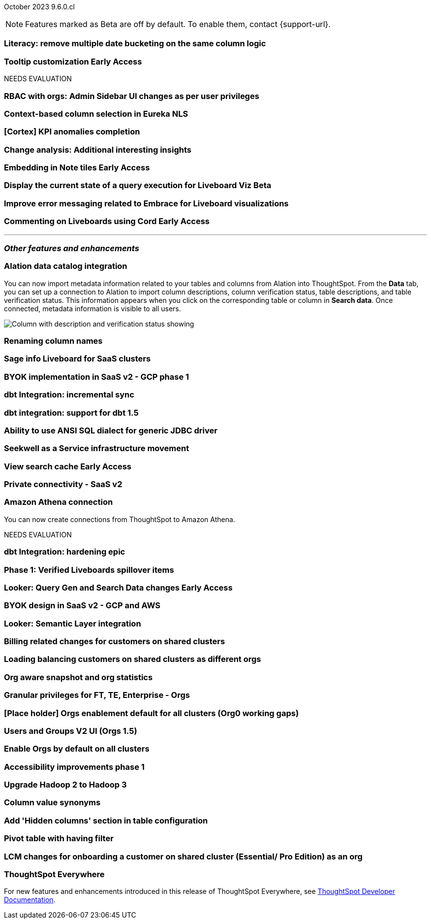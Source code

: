 ifndef::pendo-links[]
October 2023 [label label-dep]#9.6.0.cl#
endif::[]
ifdef::pendo-links[]
[month-year-whats-new]#October 2023#
[label label-dep-whats-new]#9.6.0.cl#
endif::[]

ifndef::free-trial-feature[]
NOTE: Features marked as [.badge.badge-update-note]#Beta# are off by default. To enable them, contact {support-url}.
endif::free-trial-feature[]

[#primary-9-6-0-cl]

[#9-6-0-cl-literacy]
[discrete]
=== Literacy: remove multiple date bucketing on the same column logic

// Mary

ifndef::free-trial-feature[]
ifndef::pendo-links[]
[#9-6-0-cl-tooltip]
[discrete]
=== Tooltip customization [.badge.badge-early-access]#Early Access#
endif::[]
ifdef::pendo-links[]
[#9-6-0-cl-tooltip]
[discrete]
=== Tooltip customization [.badge.badge-early-access-whats-new]#Early Access#
endif::[]

// Mary

endif::free-trial-feature[]


NEEDS EVALUATION

[#9-6-0-cl-rbac]
[discrete]
=== RBAC with orgs: Admin Sidebar UI changes as per user privileges

// Mary

[#9-6-0-cl-nls]
[discrete]
=== Context-based column selection in Eureka NLS

// Naomi

[#9-6-0-cl-kpi]
[discrete]
=== [Cortex] KPI anomalies completion

// Naomi

[#9-6-0-cl-change]
[discrete]
=== Change analysis: Additional interesting insights

// Naomi

ifndef::free-trial-feature[]
ifdef::pendo-links[]
[#9-6-0-cl-embed]
[discrete]
=== Embedding in Note tiles [.badge.badge-early-access-whats-new]#Early Access#
endif::[]
ifndef::pendo-links[]
[#9-6-0-cl-embed]
[discrete]
=== Embedding in Note tiles [.badge.badge-early-access]#Early Access#
endif::[]

// Naomi

endif::free-trial-feature[]

ifndef::free-trial-feature[]
ifndef::pendo-links[]
[#9-6-0-cl-query]
[discrete]
=== Display the current state of a query execution for Liveboard Viz [.badge.badge-beta]#Beta#
endif::[]
ifdef::pendo-links[]
[#9-6-0-cl-query]
[discrete]
=== Display the current state of a query execution for Liveboard Viz [.badge.badge-beta-whats-new]#Beta#
endif::[]

// Naomi

endif::free-trial-feature[]



[#9-6-0-cl-error]
[discrete]
=== Improve error messaging related to Embrace for Liveboard visualizations

// Naomi

ifndef::free-trial-feature[]
ifdef::pendo-links[]
[#9-6-0-cl-cord]
[discrete]
=== Commenting on Liveboards using Cord [.badge.badge-early-access-whats-new]#Early Access#
endif::[]
ifndef::pendo-links[]
[#9-6-0-cl-cord]
[discrete]
=== Commenting on Liveboards using Cord [.badge.badge-early-access]#Early Access#
endif::[]

// Naomi

endif::free-trial-feature[]

'''
[#secondary-9-6-0-cl]
[discrete]
=== _Other features and enhancements_

[#9-6-0-cl-alation]
[discrete]
=== Alation data catalog integration

// Naomi

You can now import metadata information related to your tables and columns from Alation into ThoughtSpot. From the *Data* tab, you can set up a connection to Alation to import column descriptions, column verification status, table descriptions, and table verification status. This information appears when you click on the corresponding table or column in *Search data*. Once connected, metadata information is visible to all users.


image::catalog-integration.png[Column with description and verification status showing]


[#9-6-0-cl-rename]
[discrete]
=== Renaming column names

// Naomi


[#9-6-0-cl-sage]
[discrete]
=== Sage info Liveboard for SaaS clusters

// Naomi

[#9-6-0-cl-byok]
[discrete]
=== BYOK implementation in SaaS v2 - GCP phase 1

// Mark

[#9-6-0-cl-dbt]
[discrete]
=== dbt Integration: incremental sync

// Naomi

[#9-6-0-cl-dbt-1.5]
[discrete]
=== dbt integration: support for dbt 1.5

// Naomi

[#9-6-0-cl-ansi]
[discrete]
=== Ability to use ANSI SQL dialect for generic JDBC driver

// Naomi

[#9-6-0-cl-seekwell]
[discrete]
=== Seekwell as a Service infrastructure movement

// Naomi

ifndef::free-trial-feature[]
ifndef::pendo-links[]
[#9-6-0-cl-cache]
[discrete]
=== View search cache [.badge.badge-early-access]#Early Access#
endif::[]
ifdef::pendo-links[]
[#9-6-0-cl-cache]
[discrete]
=== View search cache [.badge.badge-early-access-whats-new]#Early Access#
endif::[]

// Naomi

endif::free-trial-feature[]

[#9-6-0-cl-connectivity]
[discrete]
=== Private connectivity - SaaS v2

// Naomi

[#9-6-0-cl-athena]
[discrete]
=== Amazon Athena connection

// Naomi

You can now create connections from ThoughtSpot to Amazon Athena.


NEEDS EVALUATION

[#9-6-0-cl-hardening]
[discrete]
=== dbt Integration: hardening epic

// Naomi

[#9-6-0-cl-verified]
[discrete]
=== Phase 1: Verified Liveboards spillover items

// Naomi

ifndef::free-trial-feature[]
ifndef::pendo-links[]
[#9-6-0-cl-looker]
[discrete]
=== Looker: Query Gen and Search Data changes [.badge.badge-early-access]#Early Access#
endif::[]
ifdef::pendo-links[]
[#9-6-0-cl-looker]
[discrete]
=== Looker: Query Gen and Search Data changes [.badge.badge-early-access-whats-new]#Early Access#
endif::[]

// Mark

endif::free-trial-feature[]

[#9-6-0-cl-byok-design]
[discrete]
=== BYOK design in SaaS v2 - GCP and AWS

// Mark

[#9-6-0-cl-semantic]
[discrete]
=== Looker: Semantic Layer integration

// Mark

[#9-6-0-cl-billing]
[discrete]
=== Billing related changes for customers on shared clusters

// Mark

[#9-6-0-cl-orgs]
[discrete]
=== Loading balancing customers on shared clusters as different orgs

// Mary

[#9-6-0-cl-snapshot]
[discrete]
=== Org aware snapshot and org statistics

// Mary

[#9-6-0-cl-granular]
[discrete]
=== Granular privileges for FT, TE, Enterprise - Orgs

// Mary

[#9-6-0-cl-enablement]
[discrete]
=== [Place holder] Orgs enablement default for all clusters (Org0 working gaps)

// Mary

[#9-6-0-cl-users]
[discrete]
=== Users and Groups V2 UI (Orgs 1.5)

// Mary

[#9-6-0-cl-default]
[discrete]
=== Enable Orgs by default on all clusters

// Mark

[#9-6-0-cl-accessibility]
[discrete]
=== Accessibility improvements phase 1

// Mark

[#9-6-0-cl-hadoop]
[discrete]
=== Upgrade Hadoop 2 to Hadoop 3

// Mark

[#9-6-0-cl-synonym]
[discrete]
=== Column value synonyms

// Naomi

[#9-6-0-cl-hidden]
[discrete]
=== Add 'Hidden columns' section in table configuration

// Naomi

[#9-6-0-cl-pivot]
[discrete]
=== Pivot table with having filter

// Naomi




[#9-6-0-cl-onboarding]
[discrete]
=== LCM changes for onboarding a customer on shared cluster (Essential/ Pro Edition) as an org

// Mary

ifndef::free-trial-feature[]
[discrete]
=== ThoughtSpot Everywhere

For new features and enhancements introduced in this release of ThoughtSpot Everywhere, see https://developers.thoughtspot.com/docs/?pageid=whats-new[ThoughtSpot Developer Documentation^].
endif::[]
